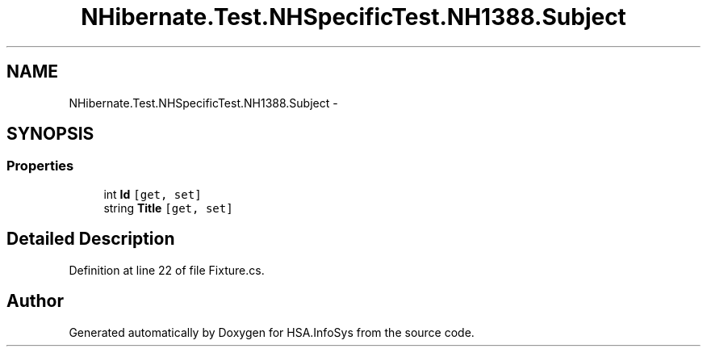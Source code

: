 .TH "NHibernate.Test.NHSpecificTest.NH1388.Subject" 3 "Fri Jul 5 2013" "Version 1.0" "HSA.InfoSys" \" -*- nroff -*-
.ad l
.nh
.SH NAME
NHibernate.Test.NHSpecificTest.NH1388.Subject \- 
.SH SYNOPSIS
.br
.PP
.SS "Properties"

.in +1c
.ti -1c
.RI "int \fBId\fP\fC [get, set]\fP"
.br
.ti -1c
.RI "string \fBTitle\fP\fC [get, set]\fP"
.br
.in -1c
.SH "Detailed Description"
.PP 
Definition at line 22 of file Fixture\&.cs\&.

.SH "Author"
.PP 
Generated automatically by Doxygen for HSA\&.InfoSys from the source code\&.

